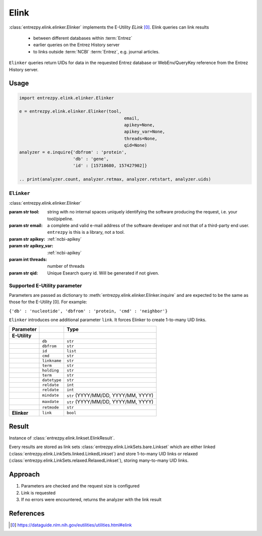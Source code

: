 .. _elink:

Elink
=====

:class:`entrezpy.elink.elinker.Elinker` implements the E-Utility
`ELink` [0]_. Elink queries can link results

 - between different databases within :term:`Entrez`
 - earlier queries on the Entrez History server
 - to links outside :term:`NCBI` :term:`Entrez`, e.g. journal articles.

``Elinker`` queries return UIDs for data in the requested Entrez database or
WebEnv/QueryKey reference from the Entrez History server.


Usage
-----
.. code::

  import entrezpy.elink.elinker.Elinker

  e = entrezpy.elink.elinker.Elinker(tool,
                                           email,
                                           apikey=None,
                                           apikey_var=None,
                                           threads=None,
                                           qid=None)
  analyzer = e.inquire{'dbfrom' : 'protein',
                       'db' : 'gene',
                       'id' : [15718680, 157427902]}

  .. print(analyzer.count, analyzer.retmax, analyzer.retstart, analyzer.uids)

``Elinker``
~~~~~~~~~~~~~

:class:`entrezpy.elink.elinker.Elinker`

:param str tool: string with no internal spaces uniquely identifying the
                software producing the request, i.e. your tool/pipeline.
:param str email: a complete and valid e-mail address of the software developer
                  and not that of a third-party end user. ``entrezpy`` is this
                  is a library, not a tool.
:param str apikey:     :ref:`ncbi-apikey`
:param str apikey_var: :ref:`ncbi-apikey`
:param int threads:    number of threads
:param str qid:        Unique Esearch query id. Will be generated if not given.



Supported E-Utility parameter
~~~~~~~~~~~~~~~~~~~~~~~~~~~~~
Parameters are passed as dictionary to
:meth:`entrezpy.elink.elinker.Elinker.inquire` and are expected to be the
same as those for the E-Utility [0]. For example:

``{'db' : 'nucleotide', 'dbfrom' : 'protein, 'cmd' : 'neighbor'}``

``Elinker`` introduces one additional parameter ``link``. It forces Elinker to
create 1-to-many UID links.


=============   ==============    =====================================
Parameter                         Type
=============   ==============    =====================================
**E-Utility**
..              ``db``            ``str``
..              ``dbfrom``        ``str``
..              ``id``            ``list``
..              ``cmd``           ``str``
..              ``linkname``      ``str``
..              ``term``          ``str``
..              ``holding``       ``str``
..              ``term``          ``str``
..              ``datetype``      ``str``
..              ``reldate``       ``int``
..              ``reldate``       ``int``
..              ``mindate``       ``str`` (YYYY/MM/DD, YYYY/MM, YYYY)
..              ``maxdate``       ``str`` (YYYY/MM/DD, YYYY/MM, YYYY)
..              ``retmode``       ``str``
**Elinker**     ``link``          ``bool``
=============   ==============    =====================================


Result
------
Instance of :class:`entrezpy.elink.linkset.ElinkResult`.

Every results are stored as link sets :class:`entrezpy.elink.LinkSets.bare.Linkset`
which are either linked (:class:`entrezpy.elink.LinkSets.linked.LinkedLinkset`)
and store 1-to-many UID links  or relaxed
(:class:`entrezpy.elink.LinkSets.relaxed.RelaxedLinkset`), storing many-to-many
UID links.

Approach
--------

1. Parameters are checked and the request size is configured
2. Link is requested
3. If no errors were encountered, returns the analyzer with the link result


References
----------

.. [0] https://dataguide.nlm.nih.gov/eutilities/utilities.html#elink
